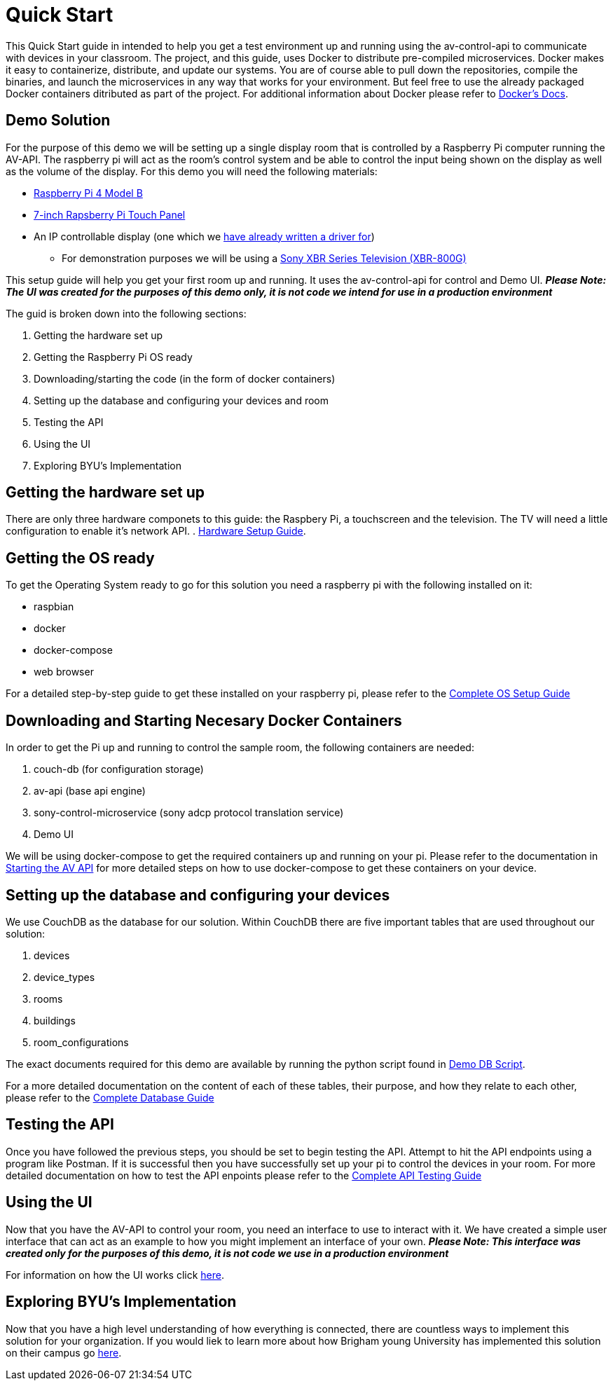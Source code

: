 = Quick Start

This Quick Start guide in intended to help you get a test environment up and running using the av-control-api to communicate with devices in your classroom. The project, and this guide, uses Docker to distribute pre-compiled microservices.  Docker makes it easy to containerize, distribute, and update our systems. You are of course able to pull down the repositories, compile the binaries, and launch the microservices in any way that works for your environment.  But feel free to use the already packaged Docker containers ditributed as part of the project. For additional information about Docker please refer to https://docs.docker.com/engine/docker-overview/[Docker's Docs].


== Demo Solution

For the purpose of this demo we will be setting up a single display room that is controlled by a Raspberry Pi computer running the AV-API. The raspberry pi will act as the room's control system and be able to control the input being shown on the display as well as the volume of the display. For this demo you will need the following materials:

* https://www.raspberrypi.org/products/raspberry-pi-4-model-b/[Raspberry Pi 4 Model B]
* https://www.raspberrypi.org/products/raspberry-pi-touch-display/[7-inch Rapsberry Pi Touch Panel]
* An IP controllable display (one which we xref:hardwareList.adoc[have already written a driver for])
** For demonstration purposes we will be using a https://www.sony.com/electronics/televisions/xbr-x800g-x805g-x807g-series[Sony XBR Series Television (XBR-800G)]

This setup guide will help you get your first room up and running. It uses the av-control-api for control and Demo UI. *_Please Note: The UI was created for the purposes of this demo only, it is not code we intend for use in a production environment_*  

The guid is broken down into the following sections:

. Getting the hardware set up
. Getting the Raspberry Pi OS ready
. Downloading/starting the code (in the form of docker containers)
. Setting up the database and configuring your devices and room
. Testing the API
. Using the UI
. Exploring BYU's Implementation

== Getting the hardware set up

There are only three hardware componets to this guide: the Raspbery Pi, a touchscreen and the television.  The TV will need a little configuration to enable it's network API.  .   xref:hardwareSetup.adoc[Hardware Setup Guide].

== Getting the OS ready

To get the Operating System ready to go for this solution you need a raspberry pi with the following installed on it:

* raspbian
* docker
* docker-compose
* web browser

For a detailed step-by-step guide to get these installed on your raspberry pi, please refer to the xref:OS.adoc[Complete OS Setup Guide]

== Downloading and Starting Necesary Docker Containers

In order to get the Pi up and running to control the sample room, the following containers are needed:

. couch-db (for configuration storage)
. av-api (base api engine)
. sony-control-microservice (sony adcp protocol translation service)
. Demo UI

We will be using docker-compose to get the required containers up and running on your pi. Please refer to the documentation in xref:startAPI.adoc[Starting the AV API] for more detailed steps on how to use docker-compose to get these containers on your device.


== Setting up the database and configuring your devices

We use CouchDB as the database for our solution. Within CouchDB there are five important tables that are used throughout our solution:

. devices
. device_types
. rooms
. buildings
. room_configurations

The exact documents required for this demo are available by running the python script found in xref:DemoDBScript.adoc[Demo DB Script].

For a more detailed documentation on the content of each of these tables, their purpose, and how they relate to each other, 
please refer to the xref:DB.adoc[Complete Database Guide]

== Testing the API

Once you have followed the previous steps, you should be set to begin testing the API. Attempt to hit the API endpoints using a program like
Postman. If it is successful then you have successfully set up your pi to control the devices in your room. For more detailed documentation
on how to test the API enpoints please refer to the xref:API.adoc[Complete API Testing Guide]

== Using the UI

Now that you have the AV-API to control your room, you need an interface to use to interact with it. We have created a simple user interface that can act as an example to how you might implement an interface of your own. *_Please Note: This interface was created only for the purposes of this demo, it is not code we use in a production environment_*  

For information on how the UI works click xref:UI.adoc[here].

== Exploring BYU's Implementation

Now that you have a high level understanding of how everything is connected, there are countless ways to implement this solution for your organization. If you would liek to learn more about how Brigham young University has implemented this solution on their campus go xref:byuArchitecture.adoc[here].


